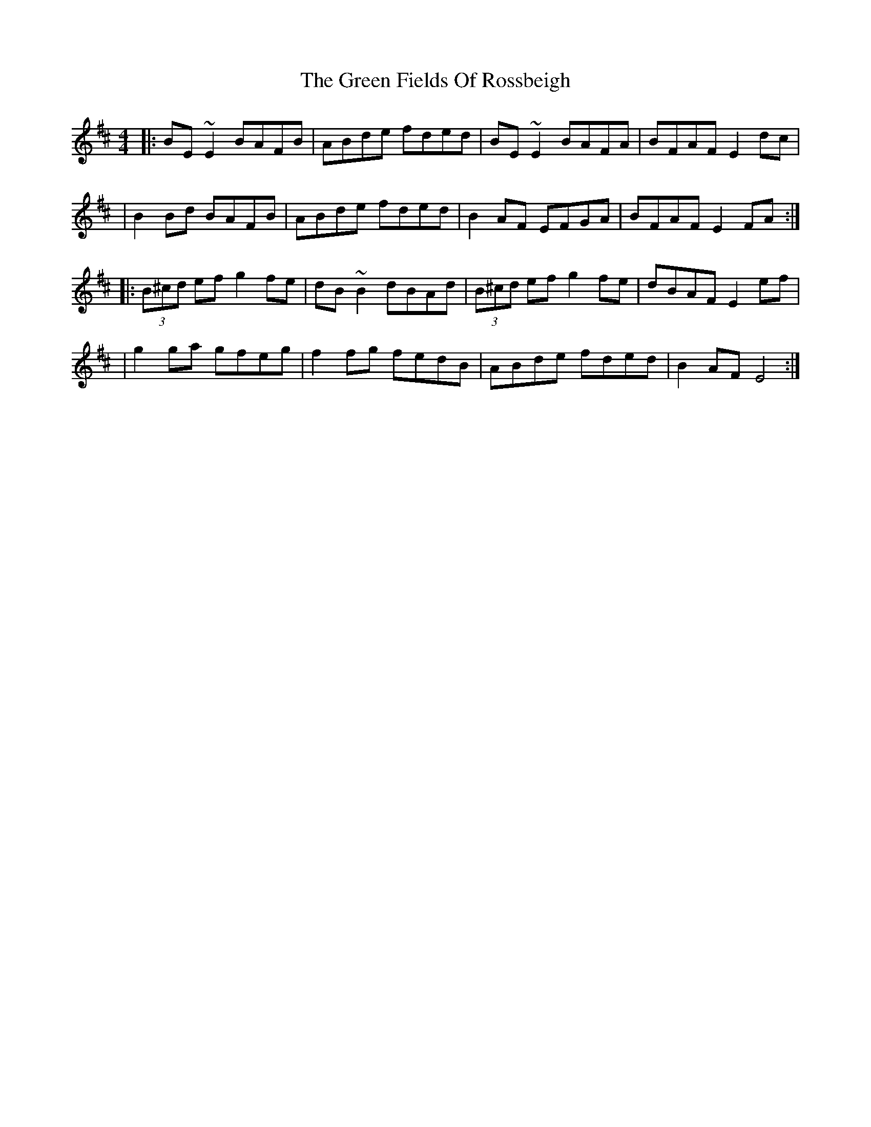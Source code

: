X: 7
T: Green Fields Of Rossbeigh, The
Z: gian marco
S: https://thesession.org/tunes/322#setting28453
R: reel
M: 4/4
L: 1/8
K: Edor
|: BE ~E2 BAFB | ABde fded | BE ~E2 BAFA | BFAF E2dc |
| B2 Bd BAFB | ABde fded | B2AF EFGA | BFAF E2 FA :|
|: (3B^cd ef g2 fe | dB~B2 dBAd | (3B^cd ef g2 fe | dBAF E2 ef |
| g2 ga gfeg | f2 fg fedB | ABde fded | B2AF E4 :|
